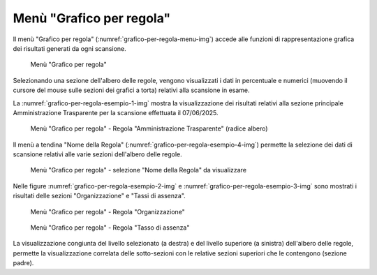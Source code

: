 Menù "Grafico per regola"
=========================

Il menù "Grafico per regola" (:numref:`grafico-per-regola-menu-img`) accede alle funzioni di rappresentazione grafica dei risultati generati da ogni scansione. 

.. _grafico-per-regola-menu-img:
.. figure:: images/ui-grafico_per_regola_menu.png
  :width: 800
  :alt: Menù "Grafico per regola"

  Menù "Grafico per regola"

Selezionando una sezione dell'albero delle regole, vengono visualizzati i dati in percentuale e numerici (muovendo il cursore del mouse sulle sezioni dei grafici a torta) relativi alla scansione in esame.

La :numref:`grafico-per-regola-esempio-1-img` mostra la visualizzazione dei risultati relativi alla sezione principale Amministrazione Trasparente per la scansione effettuata il 07/06/2025.

.. _grafico-per-regola-esempio-1-img:
.. figure:: images/ui-grafico_per_regola_esempio-1.png
  :width: 800
  :alt: Menù "Grafico per regola" - Regola "Amministrazione Trasparente" (radice albero)

  Menù "Grafico per regola" - Regola "Amministrazione Trasparente" (radice albero)

Il menù a tendina "Nome della Regola" (:numref:`grafico-per-regola-esempio-4-img`) permette la selezione dei dati di scansione relativi alle varie sezioni dell'albero delle regole.

.. _grafico-per-regola-esempio-4-img:
.. figure:: images/ui-grafico_per_regola_esempio-4.png
  :width: 800
  :alt: Menù "Grafico per regola" - selezione "Nome della Regola"

  Menù "Grafico per regola" - selezione "Nome della Regola" da visualizzare

Nelle figure :numref:`grafico-per-regola-esempio-2-img` e :numref:`grafico-per-regola-esempio-3-img` sono mostrati i risultati delle sezioni "Organizzazione" e "Tassi di assenza".

.. _grafico-per-regola-esempio-2-img:
.. figure:: images/ui-grafico_per_regola_esempio-2.png
  :width: 800
  :alt: Menù "Grafico per regola" - Organizzazione

  Menù "Grafico per regola" - Regola "Organizzazione"

.. _grafico-per-regola-esempio-3-img:
.. figure:: images/ui-grafico_per_regola_esempio-3.png
  :width: 800
  :alt: Menù "Grafico per regola" - Regola "Tasso di assenza"

  Menù "Grafico per regola" - Regola "Tasso di assenza"

La visualizzazione congiunta del livello selezionato (a destra) e del livello superiore (a sinistra) dell'albero delle regole, permette la visualizzazione correlata delle sotto-sezioni con le relative sezioni superiori che le contengono (sezione padre).
